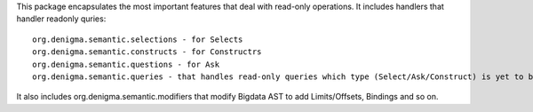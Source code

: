 This package encapsulates the most important features that deal with read-only operations.
It includes handlers that handler  readonly quries::
    org.denigma.semantic.selections - for Selects
    org.denigma.semantic.constructs - for Constructrs
    org.denigma.semantic.questions - for Ask
    org.denigma.semantic.queries - that handles read-only queries which type (Select/Ask/Construct) is yet to be defined and handled by partial function
It also includes org.denigma.semantic.modifiers that modify Bigdata AST to add Limits/Offsets, Bindings and so on.
